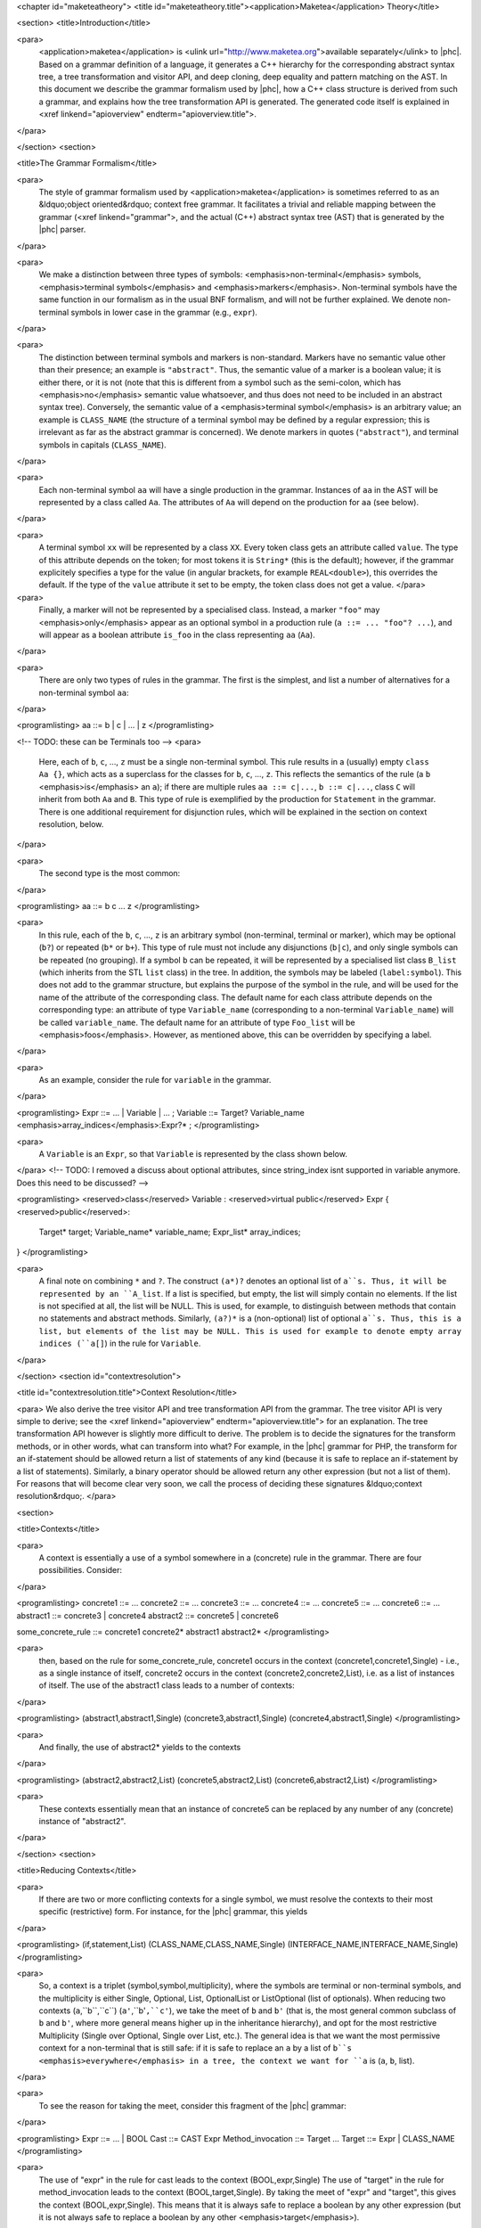 <chapter id="maketeatheory">
<title id="maketeatheory.title"><application>Maketea</application> Theory</title>

<section>
<title>Introduction</title>

<para>
	<application>maketea</application> is <ulink
	url="http://www.maketea.org">available separately</ulink> to |phc|. Based on
	a grammar definition of a language, it generates a C++ hierarchy for the
	corresponding abstract syntax tree, a tree transformation and visitor API,
	and deep cloning, deep equality and pattern matching on the AST. In this
	document we describe the grammar formalism used by |phc|, how a C++ class
	structure is derived from such a grammar, and explains how the tree
	transformation API is generated. The generated code itself is explained in
	<xref linkend="apioverview" endterm="apioverview.title">. 
</para>

</section>
<section>

<title>The Grammar Formalism</title>

<para>
	The style of grammar formalism used by <application>maketea</application> is
	sometimes referred to as an &ldquo;object oriented&rdquo; context free
	grammar.  It facilitates a trivial and reliable mapping between the grammar
	(<xref linkend="grammar">, and the actual (C++) abstract syntax tree (AST)
	that is generated by the |phc| parser.  
</para>

<para>
	We make a distinction between three types of symbols:
	<emphasis>non-terminal</emphasis> symbols, <emphasis>terminal
	symbols</emphasis> and <emphasis>markers</emphasis>.  Non-terminal symbols
	have the same function in our formalism as in the usual BNF formalism, and
	will not be further explained. We denote non-terminal symbols in lower case
	in the grammar (e.g., ``expr``).  
</para>

<para>
	The distinction between terminal symbols and markers is non-standard.
	Markers have no semantic value other than their presence; an example is
	``"abstract"``. Thus, the semantic value of a marker is a boolean
	value; it is either there, or it is not (note that this is different from a
	symbol such as the semi-colon, which has <emphasis>no</emphasis> semantic
	value whatsoever, and thus does not need to be included in an abstract
	syntax tree).  Conversely, the semantic value of a <emphasis>terminal
	symbol</emphasis> is an arbitrary value; an example is
	``CLASS_NAME`` (the structure of a terminal symbol may be defined
	by a regular expression; this is irrelevant as far as the abstract grammar
	is concerned). We denote markers in quotes (``"abstract"``), and
	terminal symbols in capitals (``CLASS_NAME``).  
</para>

<para>
	Each non-terminal symbol ``aa`` will have a single production in the
	grammar.  Instances of ``aa`` in the AST will be represented by a
	class called ``Aa``.  The attributes of ``Aa`` will
	depend on the production for ``aa`` (see below). 
</para>

<para>
	A terminal symbol ``xx`` will be represented by a class
	``XX``. Every token class gets an attribute called
	``value``. The type of this attribute depends on the token; for
	most tokens it is ``String*`` (this is the default); however, if
	the grammar explicitely specifies a type for the value (in angular brackets,
	for example ``REAL<double>``), this overrides the default. If
	the type of the ``value`` attribute it set to be empty, the token
	class does not get a value.
	</para>

<para>
	Finally, a marker will not be represented by a specialised class.  Instead,
	a marker ``"foo"`` may <emphasis>only</emphasis> appear as an
	optional symbol in a production rule (``a ::= ... "foo"? ...``),
	and will appear as a boolean attribute ``is_foo`` in the class
	representing ``aa`` (``Aa``).  
</para>

<para>
	There are only two types of rules in the grammar. The first is the simplest,
	and list a number of alternatives for a non-terminal symbol ``aa``:
</para>

<programlisting>
aa ::= b | c | ... | z
</programlisting>

<!-- TODO: these can be Terminals too -->
<para>
	Here, each of ``b``, ``c``, ..., ``z`` must be a
	single non-terminal symbol.  This rule results in a (usually) empty
	``class Aa {}``, which acts as a superclass for the classes for
	``b``, ``c``, ..., ``z``. This reflects the
	semantics of the rule (a ``b`` <emphasis>is</emphasis> an
	``a``); if there are multiple rules ``aa ::= c|...``,
	``b ::= c|...``, class ``C`` will inherit from both
	``Aa`` and ``B``. This type of rule is exemplified
	by the production for ``Statement`` in the grammar. There is one
	additional requirement for disjunction rules, which will be explained in the
	section on context resolution, below.  
</para>

<para>
	The second type is the most common: 
</para>

<programlisting>
aa ::= b c ... z
</programlisting>

<para>
	In this rule, each of the ``b``, ``c``, ...,
	``z`` is an arbitrary symbol (non-terminal, terminal or marker),
	which may be optional (``b?``) or repeated (``b*`` or
	``b+``). This type of rule must not include any disjunctions
	(``b|c``), and only single symbols can be repeated (no grouping).
	If a symbol ``b`` can be repeated, it will be represented by a
	specialised list class ``B_list`` (which inherits from the STL
	``list`` class) in the tree. In addition, the symbols may be
	labeled (``label:symbol``). This does not add to the grammar
	structure, but explains the purpose of the symbol in the rule, and will be
	used for the name of the attribute of the corresponding class.  The default
	name for each class attribute depends on the corresponding type: an
	attribute of type ``Variable_name``  (corresponding to a
	non-terminal ``Variable_name``) will be called
	``variable_name``. The default name for an attribute of type
	``Foo_list`` will be <emphasis>foos</emphasis>.  However, as
	mentioned above, this can be overridden by specifying a label.  
</para>

<para>
	As an example, consider the rule for ``variable`` in the grammar.
</para>

<programlisting>
Expr ::= ... | Variable | ... ;
Variable ::= Target? Variable_name <emphasis>array_indices</emphasis>:Expr?* ;
</programlisting>

<para>
	A ``Variable`` is an ``Expr``, so that
	``Variable`` is represented by the class shown below.
</para>
<!-- TODO: I removed a discuss about optional attributes, since string_index
isnt supported in variable anymore. Does this need to be discussed? -->

<programlisting>
<reserved>class</reserved> Variable : <reserved>virtual public</reserved> Expr
{
<reserved>public</reserved>:
   Target* target;
   Variable_name* variable_name;
   Expr_list* array_indices;
}
</programlisting>

<para>
	A final note on combining ``*`` and ``?``. The construct
	``(a*)?`` denotes an optional list of ``a``s. Thus, it
	will be represented by an ``A_list``. If a list is specified,
	but empty, the list will simply contain no elements. If the list is not
	specified at all, the list will be NULL. This is used, for example, to
	distinguish between methods that contain no statements and abstract methods.
	Similarly, ``(a?)*`` is a (non-optional) list of optional
	``a``s. Thus, this is a list, but elements of the list may be NULL.
	This is used for example to denote empty array indices (``a[]``) in
	the rule for ``Variable``.  
</para>

</section>
<section id="contextresolution">

<title id="contextresolution.title">Context Resolution</title>

<para> We also derive the tree visitor API and tree transformation API from the
grammar. The tree visitor API is very simple to derive; see the <xref
linkend="apioverview" endterm="apioverview.title"> for an explanation. The
tree transformation API however is slightly more difficult to derive. The
problem is to decide the signatures for the transform methods, or in other
words, what can transform into what? For example, in the |phc| grammar for PHP,
the transform for an if-statement should be allowed return a list of statements
of any kind (because it is safe to replace an if-statement by a list of
statements).  Similarly, a binary operator should be allowed return any other
expression (but not a list of them). For reasons that will become clear very
soon, we call the process of deciding these signatures &ldquo;context
resolution&rdquo;. </para>

<section>

<title>Contexts</title>

<para>
	A context is essentially a use of a symbol somewhere in a (concrete) rule in
	the grammar.  There are four possibilities. Consider: 
</para>

<programlisting>
concrete1 ::= ... 
concrete2 ::= ...
concrete3 ::= ...
concrete4 ::= ...
concrete5 ::= ...
concrete6 ::= ...
abstract1 ::= concrete3 | concrete4
abstract2 ::= concrete5 | concrete6
	
some_concrete_rule ::= concrete1 concrete2* abstract1 abstract2* 
</programlisting>

<para>
	then, based on the rule for some_concrete_rule, concrete1 occurs in the
	context (concrete1,concrete1,Single) - i.e., as a single instance of itself,
	concrete2 occurs in the context (concrete2,concrete2,List), i.e.  as a list
	of instances of itself. The use of the abstract1 class leads to a number of
	contexts: 
</para>

<programlisting>
(abstract1,abstract1,Single)
(concrete3,abstract1,Single)
(concrete4,abstract1,Single)
</programlisting>

<para>
	And finally, the use of abstract2* yields to the contexts 
</para>

<programlisting>
(abstract2,abstract2,List)
(concrete5,abstract2,List)
(concrete6,abstract2,List)
</programlisting>

<para>
	These contexts essentially mean that an instance of concrete5 can be
	replaced by any number of any (concrete) instance of "abstract2". 
</para>

</section>
<section>

<title>Reducing Contexts</title>

<para>
	If there are two or more conflicting contexts for a single symbol, we must
	resolve the contexts to their most specific (restrictive) form.  For
	instance, for the |phc| grammar, this yields 
</para>

<programlisting>
(if,statement,List)
(CLASS_NAME,CLASS_NAME,Single)
(INTERFACE_NAME,INTERFACE_NAME,Single)
</programlisting>

<para>
	So, a context is a triplet (symbol,symbol,multiplicity), where the symbols
	are terminal or non-terminal symbols, and the multiplicity is either Single,
	Optional, List, OptionalList or ListOptional (list of optionals).  When
	reducing two contexts (``a``,``b``,``c``)
	(``a'``,``b'``,``c'``), we take the meet of
	``b`` and ``b'`` (that is, the most general common
	subclass of ``b`` and ``b'``, where more general means
	higher up in the inheritance hierarchy), and opt for the most restrictive
	Multiplicity (Single over Optional, Single over List, etc.). The general
	idea is that we want the most permissive context for a non-terminal that is
	still safe: if it is safe to replace an ``a`` by a list of
	``b``s <emphasis>everywhere</emphasis> in a tree, the context we
	want for ``a`` is (``a``, ``b``, list). 
</para>

<para>
	To see the reason for taking the meet, consider this fragment of the |phc|
	grammar:
</para>

<programlisting>
Expr ::= ... | BOOL
Cast ::= CAST Expr
Method_invocation ::= Target ...
Target ::= Expr | CLASS_NAME
</programlisting>

<para>
	The use of "expr" in the rule for cast leads to the context
	(BOOL,expr,Single) The use of "target" in the rule for method_invocation
	leads to the context (BOOL,target,Single). By taking the meet of "expr" and
	"target", this gives the context (BOOL,expr,Single). This means that it is
	always safe to replace a boolean by any other expression (but it is not
	always safe to replace a boolean by any other <emphasis>target</emphasis>).
</para>
	
<para>
	In the case of CLASS_NAME, we have the contexts
</para>

<programlisting>
(CLASS_NAME,class_name,Single)
(CLASS_NAME,target,Single)
</programlisting>

<para>
	The meet of class_name and target does not exist; hence this gives the
	context
</para>
	
<programlisting>
(CLASS_NAME,CLASS_NAME,Single)
</programlisting>

<para>
	That is, the only safe transformation for CLASS_NAME is from CLASS_NAME to
	CLASS_NAME. 
</para>

<para>
	To be precise about the &ldquo;most specific&rdquo; multiplicity, here is a
	Haskell definition that returns the meet of two multiplicities:
</para>

<programlisting>
meet_mult :: Multiplicity -> Multiplicity -> Multiplicity
meet_mult a b | a == b = a
meet_mult Single _ = Single  
meet_mult List Optional = Single 
meet_mult List OptList = List
meet_mult List ListOpt = List
meet_mult Optional OptList = Single
meet_mult Optional ListOpt = Optional
meet_mult OptList ListOpt = List
meet_mult a b = meet_mult b a  <emphasis>-- meet is commutative</emphasis>
</programlisting>

</section>
<section>

<title>Resolution for Disjunctions</title>

<para>
	We cannot deal with this situation:
</para>

<programlisting>
s ::= a
a ::= b | c
d ::= b
e ::= c*
</programlisting>

<para>
	This grammar leads to the following contexts:
</para>

<programlisting>
(a,a,Single)
(b,a,Single)
(b,b,Single)
(c,a,Single)
(c,c,List)
</programlisting>

<para>
	Resolving these contexts lead to
</para>

<programlisting>
(a,a,Single)
(b,b,Single)
(c,c,List)
</programlisting>

<para>
	However, this is incorrect, because this indicates that an ``a``
	will only be replaced by another, single, ``a``; but a
	``c`` (which is an ``a``) will in fact return a list of
	``c``s. The problem is that the non-terminals in the rule for
	``a`` have a different multiplicity in their contexts (single for
	``b``, list for ``c``). <application>maketea</application>
	disallows this; if this happens in a grammar,
	<application>maketea</application> will exit with a &ldquo;cannot deal with
	mixed multiplicity in disjunction&rdquo; error.
</para>

<para>
	Otherwise, for a rule ``a ::= b1 | b2 | ...``, if the multiplicity
	of ``a`` is list, and the multiplicities of all the ``b``s
	are lists, the multiplicity for ``a`` will be list; if the
	multiplicity of all the ``b``s is single, the multiplicity for
	``a`` will be set to single (independent of the original
	multiplicity for ``a``).
</para>

</section>
</section>
</chapter>
